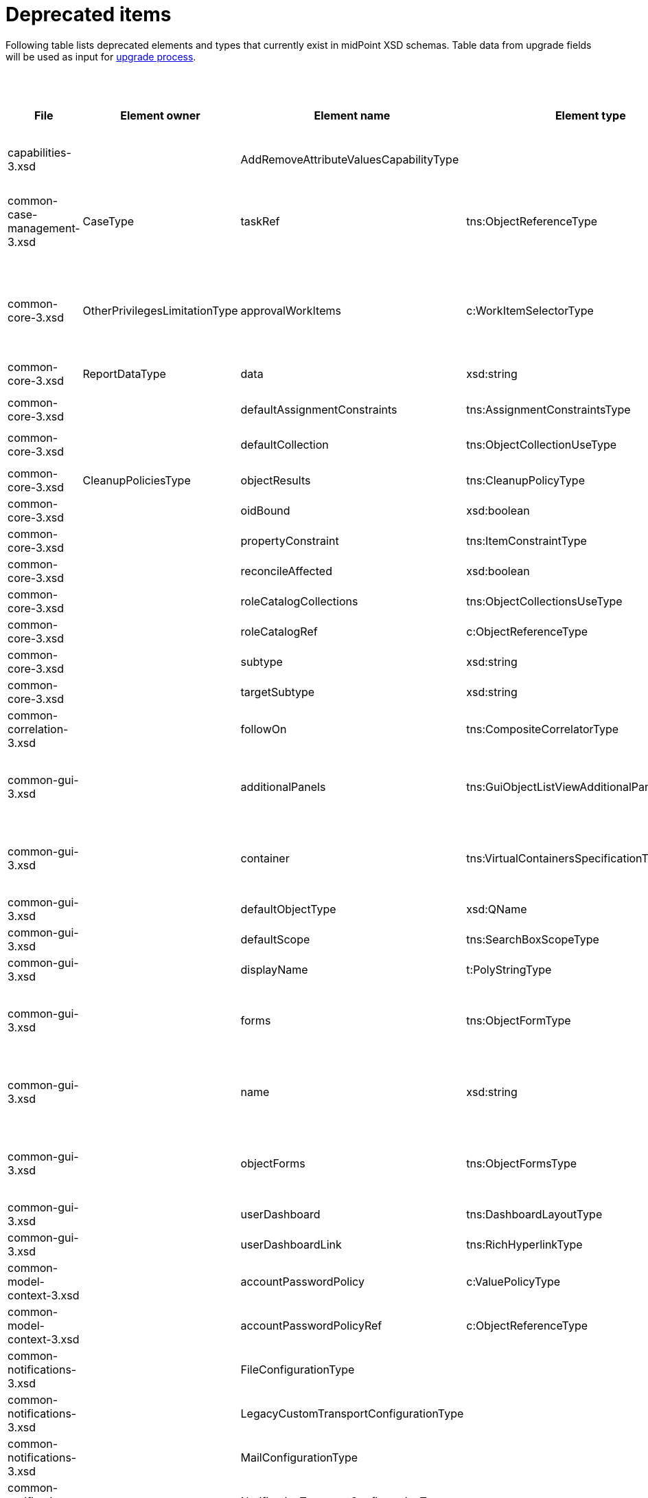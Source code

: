 = Deprecated items
:page-since: 4.8
:page-toc: top

Following table lists deprecated elements and types that currently exist in midPoint XSD schemas.
Table data from upgrade fields will be used as input for xref:/midpoint/devel/design/upgrade-process-4.8/design.adoc[upgrade process].

.Deprecated items
[%header,cols=12]
|===
| File
| Element owner
| Element name
| Element type
| Planned removal
| Notes
| Responsible
| Schema change identifier
| Upgrade phase
| Upgrade type
| Upgrade priority
| Analysis done (Prepared for implementation. Yes/No)

| capabilities-3.xsd
|
| AddRemoveAttributeValuesCapabilityType
|
|
| Use addRemoveAttributeValues element of Update capability instead. Resource upgrade needed (XML change, can be automatic).
| Pavol
|
|
|
|
|

| common-case-management-3.xsd
| CaseType
| taskRef
| tns:ObjectReferenceType
| Could be 4.8.
| Not used anymore. Case objects upgrade needed (XML change, can be automatic).

This item was used to bind approval cases and their execution tasks.
It was maintained by midPoint only, never set manually.
It is no longer used.
So, it can be simply dropped from the schema, without any replacement.

Introduced in 4.0.
Marked as deprecated in 4.0.3/4.1.
See https://github.com/Evolveum/midpoint/commit/e1b6fb81c18dec045605cc2a511c6d8e47f9cb33[e1b6fb81].
| Pavol
|
| N/A
| N/A (should be removed from the schema)
| N/A
|

| common-core-3.xsd
| OtherPrivilegesLimitationType
| approvalWorkItems
| c:WorkItemSelectorType
| Could be 4.8.
| Used to limit delegated privileges related to approval work items.
As of 4.7, it is practically ignored by the code, so it can be removed.
(TODO check also 4.4.)

Introduced in 3.6.
Marked as deprecated in 4.0.
See https://github.com/Evolveum/midpoint/commit/6326a7cbb6014835680e6c01c599c28810cb0c88[6326a7cb].
| Pavol
|
| N/A
| N/A (should be removed from the schema)
| N/A
|

| common-core-3.xsd
| ReportDataType
| data
| xsd:string
|
| Full data of the report. TEMPORARY!!!

#Most probably needed for bucketed reports.#
| Pavol
|
| N/A
| N/A
| N/A
|

| common-core-3.xsd
|
| defaultAssignmentConstraints
| tns:AssignmentConstraintsType
| 4.8
| It was deprecated with new request access UI. #Is this still needed?# There's currently no replacement for this?
| Vilo
|
|
|
|
|

| common-core-3.xsd
|
| defaultCollection
| tns:ObjectCollectionUseType
| 4.8
| Configuration was moved to adminGuiConfiguration/accessRequest/roleCatalog. Eg. `systemConfiguration/roleManagement/defaultCollection/collectionUri` ->
`systemConfiguration/adminGuiConfiguration/accessRequest/roleCatalog/collection/identifier`
| Vilo
|
|
|
|
|

| common-core-3.xsd
| CleanupPoliciesType
| objectResults
| tns:CleanupPolicyType
|
| #TODO#
| Pavol
|
|
|
|
|

| common-core-3.xsd
|
| oidBound
| xsd:boolean
|
| #TODO#
| Pavol
|
|
|
|
|

| common-core-3.xsd
|
| propertyConstraint
| tns:ItemConstraintType
|
| Use itemConstraint instead. Abstract roles need XML changes.
| Pavol
|
|
|
|
|

| common-core-3.xsd
|
| reconcileAffected
| xsd:boolean
|
| Seems unused. Support removed in 4.2. #What object need to be updated?#
| Pavol
|
|
|
|
|

| common-core-3.xsd
|
| roleCatalogCollections
| tns:ObjectCollectionsUseType
| 4.8
| Configuration was moved to adminGuiConfiguration/accessRequest/roleCatalog
| Kate
|
|
|
|
|

| common-core-3.xsd
|
| roleCatalogRef
| c:ObjectReferenceType
| 4.8
| Configuration was moved to adminGuiConfiguration/accessRequest/roleCatalog
| Kate
|
|
|
|
|

| common-core-3.xsd
|
| subtype
| xsd:string
|
| #TODO#
| Vilo
|
|
|
|
|

| common-core-3.xsd
|
| targetSubtype
| xsd:string
|
| #TODO#
| Pavol
|
|
|
|
|

| common-correlation-3.xsd
|
| followOn
| tns:CompositeCorrelatorType
|
| #TODO#
| Pavol
|
|
|
|
|

| common-gui-3.xsd
|
| additionalPanels
| tns:GuiObjectListViewAdditionalPanelsType
|
| 4.8 - copying between classes, 4.4 - used only for member panel additionalPanels.memberPanel and we can use ContainerPanelConfigurationType.listView instead
| Lukas
| ContainerPanelConfigurationType.listView
|
| should be removed from the schema
|
|

| common-gui-3.xsd
|
| container
| tns:VirtualContainersSpecificationType
|
| use panel.container instead
| Lukas
| panel.container
|
| should be removed from the schema
|
|

| common-gui-3.xsd
|
| defaultObjectType
| xsd:QName
|
| #TODO#
| Kate
|
|
|
|
|

| common-gui-3.xsd
|
| defaultScope
| tns:SearchBoxScopeType
|
| #TODO#
| Kate
|
|
|
|
|

| common-gui-3.xsd
|
| displayName
| t:PolyStringType
|
| Located in SearchItemType. #Probably display/label should be used?#
| Kate
|
|
|
|
|

| common-gui-3.xsd
|
| forms
| tns:ObjectFormType
|
| Just remove this? XML update probably needed (admin gui configuration objects), copying between classes
| Lukas
|
|
| should be removed from the schema
|
|

| common-gui-3.xsd
|
| name
| xsd:string
| 4.8
| Used in GuiActionType, probably identifier should be used.
| Lukas
| identifier
|
| should be removed from the schema
|
|

| common-gui-3.xsd
|
| objectForms
| tns:ObjectFormsType
| 4.8
| This has to be moved to  objectDetails/objectDetailsPage/forms.
Located in AdminGuiConfigurationType, meaning AbstractRoleType and SystemConfigurationType has to be updated if necessary. used only for copying between classes.
| Lukas
| used configuration for panels
|
| should be removed from the schema
|
|

| common-gui-3.xsd
|
| userDashboard
| tns:DashboardLayoutType
| 4.8
| Use homePage configuration instead. #Can this be translated 1:1?#
| Kate
|
|
|
|
|

| common-gui-3.xsd
|
| userDashboardLink
| tns:RichHyperlinkType
| 4.8
| Use homePage instead. #Can this be translated 1:1?#
| Kate
|
|
|
|
|

| common-model-context-3.xsd
|
| accountPasswordPolicy
| c:ValuePolicyType
|
| #TODO#
| Pavol
|
|
|
|
|

| common-model-context-3.xsd
|
| accountPasswordPolicyRef
| c:ObjectReferenceType
|
| #TODO#
| Pavol
|
|
|
|
|

| common-notifications-3.xsd
|
| FileConfigurationType
|
| 4.7
| MessageTransportConfigurationType/file should be used.
| Tony
|
|
|
|
|

| common-notifications-3.xsd
|
| LegacyCustomTransportConfigurationType
|
| 4.7
| #TODO#
| Tony
|
|
|
|
|

| common-notifications-3.xsd
|
| MailConfigurationType
|
| 4.7
| MessageTransportConfigurationType/mail should be used.
| Tony
|
|
|
|
|

| common-notifications-3.xsd
|
| NotificationTransportConfigurationType
|
| 4.7
| Use new messageTransportConfiguration instead.
| Tony
|
|
|
|
|

| common-notifications-3.xsd
|
| SmsConfigurationType
|
| 4.7
| MessageTransportConfigurationType/sms should be used.
| Tony
|
|
|
|
|

| common-notifications-3.xsd
|
| customTransport
| tns:LegacyCustomTransportConfigurationType
| 4.7
| MessageTransportConfigurationType/customTransport should be used.
| Tony
|
|
|
|
|

| common-notifications-3.xsd
|
| sms
| tns:SmsConfigurationType
| 4.7
| MessageTransportConfigurationType/sms should be used.
| Tony
|
|
|
|
|

| common-provisioning-3.xsd
|
| LegacySynchronizationReactionType
|
|
| This one is located in `resource/synchronization/reaction`. Synchronization moved to _objectType_, e.g. SynchronizationReactionType.
| Pavol
|
|
|
|
|

| common-provisioning-3.xsd
|
| ObjectSynchronizationType
|
|
| Use definitions in schemaHandling/objectType (ResourceObjectTypeDefinitionType) instead.
| Pavol
|
|
|
|
|

| common-provisioning-3.xsd
|
| auxiliaryObjectClass
| xsd:QName
|
| Moved to delineation
| Pavol
|
|
|
|
|

| common-provisioning-3.xsd
|
| baseContext
| tns:ResourceObjectReferenceType
|
| Moved to delineation
| Pavol
|
|
|
|
|

| common-provisioning-3.xsd
|
| objectSynchronization
| tns:ObjectSynchronizationType
|
|
| Pavol
|
|
|
|
|

| common-provisioning-3.xsd
|
| searchHierarchyScope
| tns:SearchHierarchyScopeType
|
|
| Pavol
|
|
|
|
|

| common-security-3.xsd
|
| name
| xsd:string
|
| Use identifier instead.

The element of the AbstractAuthenticationModuleType.
The code was reviewed, all usages of this element were removed.

4.4 -> 4.8 : AbstractAuthenticationModuleType.identifier element should be added. The value of the name attribute is to be copied to the identifier. Then name can be removed.

4.7 -> 4.8 : In case name value exists but identifier doesn't, the same steps as for 4.4. If both values exist, just remove name value (starting from 4.7 identifier appeared and was used with a higher priority than name).
If no of these 2 elements values present, it's considered to be a wrong configuration. Identifier element is set to be mandatory.

code cleanup commit c36ef0f0
| Kate
|
| old mp version running (described steps should be produced)
| should be removed from schema
|
|

| common-security-3.xsd
|
| name
| xsd:string
|
| Use identifier instead.

The element of the AuthenticationSequenceType.
The code was reviewed, all usages of this element were removed.

4.4 -> 4.8 : AuthenticationSequenceType.identifier element should be added. The value of the name attribute is to be copied to the identifier. Then name can be removed.

4.7 -> 4.8 : In case name value exists but identifier doesn't, the same steps as for 4.4. If both values exist, just remove name value (starting from 4.7 identifier appeared and was used with a higher priority than name).
If no of these 2 elements values present, it's considered to be a wrong configuration. Identifier element is set to be mandatory.

code cleanup commit 8a888a0a
| Kate
|
| old mp version running (described steps should be produced)
| should be removed from schema
|
|

| common-security-3.xsd
|
| name
| xsd:string
|
| Use identifier instead.
| Kate
|
|
|
|
|

| common-security-3.xsd
|
| name
| xsd:string
| 4.8
| Use identifier instead.
| Kate
|
|
|
|
|

| common-tasks-3.xsd
|
| PureCompositeWorkStateType
|
|
|
| Pavol
|
|
|
|
|

| common-tasks-3.xsd
|
| boundaryCharacters
| xsd:string
|
|
| Pavol
|
|
|
|
|

| common-tasks-3.xsd
|
| category
| xsd:string
|
|
| Pavol
|
|
|
|
|

| common-tasks-3.xsd
|
| errorHandlingStrategy
| tns:ActivityErrorHandlingStrategyType
|
|
| Pavol
|
|
|
|
|

| common-tasks-3.xsd
|
| executionMode
| tns:ExecutionModeType
|
|
| Pavol
|
|
|
|
|

| common-tasks-3.xsd
|
| expectedTotal
| xsd:long
|
|
| Pavol
|
|
|
|
|

| common-tasks-3.xsd
|
| interval
| xsd:int
|
|
| Pavol
|
|
|
|
|

| common-tasks-3.xsd
|
| modelOperationContext
| tns:LensContextType
|
|
| Pavol
|
|
|
|
|

| common-tasks-3.xsd
|
| nonIterativeChangeExecution
| tns:ExplicitChangeExecutionWorkDefinitionType
|
|
| Pavol
|
|
|
|
|

| common-tasks-3.xsd
|
| policyRule
| tns:PolicyRuleType
|
|
| Pavol
|
|
|
|
|

| common-tasks-3.xsd
|
| recurrence
| tns:TaskRecurrenceType
|
|
| Pavol
|
|
|
|
|

| common-workflows-3.xsd
|
| ApprovalStageExecutionRecordType
|
|
|
| Pavol
|
|
|
|
|

| common-workflows-3.xsd
|
| text
| xsd:string
|
|
| Pavol
|
|
|
|
|

| common-workflows-3.xsd
|
| title
| xsd:string
|
|
| Pavol
|
|
|
|
|

| common-workflows-3.xsd
|
| useLegacyApproversSpecification
| tns:LegacyApproversSpecificationUsageType
| 4.8
| Not used anymore. Legacy approvers specification were already removed.
| Pavol
|
|
|
|
|

| extension-3.xsd
|
| liveSyncErrorHandlingStrategy
| c:ActivityErrorHandlingStrategyType
|
|
| Pavol
|
|
|
|
|

| extension-3.xsd
|
| reportOutputOid
| xsd:string
| 4.3
| Still used at least in archetype for report task.
| Lukas
| reportDataParam.oid
|
| should be removed from schema
|
|
|===
